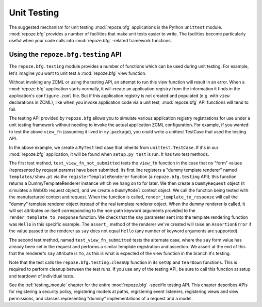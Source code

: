 .. _unittesting_chapter:

Unit Testing
============

The suggested mechanism for unit testing :mod:`repoze.bfg`
applications is the Python ``unittest`` module.  :mod:`repoze.bfg`
provides a number of facilities that make unit tests easier to write.
The facilities become particularly useful when your code calls into
:mod:`repoze.bfg` -related framework functions.

Using the ``repoze.bfg.testing`` API
------------------------------------

The ``repoze.bfg.testing`` module provides a number of functions which
can be used during unit testing.  For example, let's imagine you want
to unit test a :mod:`repoze.bfg` view function.

.. code-block:: python
   :linenos:

   def view_fn(context, request):
       from repoze.bfg.chameleon_zpt import render_template_to_response
       if 'say' in request.params:
           return render_template_to_response('templates/submitted.pt',
                                               say=request.params['say'])
       return render_template_to_response('templates/show.pt', say='Hello')

Without invoking any ZCML or using the testing API, an attempt to run
this view function will result in an error.  When a :mod:`repoze.bfg`
application starts normally, it will create an application registry
from the information it finds in the application's ``configure.zcml``
file.  But if this application registry is not created and populated
(e.g. with ``view`` declarations in ZCML), like when you invoke
application code via a unit test, :mod:`repoze.bfg` API functions will
tend to fail.

The testing API provided by ``repoze.bfg`` allows you to simulate
various application registry registrations for use under a unit
testing framework without needing to invoke the actual application
ZCML configuration.  For example, if you wanted to test the above
``view_fn`` (assuming it lived in ``my.package``), you could write a
unittest TestCase that used the testing API.

.. code-block:: python
   :linenos:

   import unittest
   from repoze.bfg import testing

   class MyTest(unittest.TestCase):
       def setUp(self):
           testing.cleanUp()

       def tearDown(self):
           testing.cleanUp()
       
       def test_view_fn_not_submitted(self):
           from my.package import view_fn
           renderer = testing.registerTemplateRenderer('templates/show.pt')
           context = testing.DummyModel()
           request = testing.DummyRequest()
           response = view_fn(context, request)
           renderer.assert_(say='Hello')

       def test_view_fn_submitted(self):
           from my.package import view_fn
           renderer = testing.registerTemplateRenderer('templates/submitted.pt')
           context = testing.DummyModel()
           request = testing.DummyRequest()
           request.params['say'] = 'Yo'
           response = view_fn(context, request)
           renderer.assert_(say='Yo')

In the above example, we create a ``MyTest`` test case that inherits
from ``unittest.TestCase``.  If it's in our :mod:`repoze.bfg`
application, it will be found when ``setup.py test`` is run.  It has
two test methods.

The first test method, ``test_view_fn_not_submitted`` tests the
``view_fn`` function in the case that no "form" values (represented by
request.params) have been submitted.  Its first line registers a
"dummy template renderer" named ``templates/show.pt`` via the
``registerTemplateRenderer`` function (a ``repoze.bfg.testing`` API);
this function returns a DummyTemplateRenderer instance which we hang
on to for later.  We then create a ``DummyRequest`` object (it
simulates a WebOb request object), and we create a ``DummyModel``
context object.  We call the function being tested with the
manufactured context and request.  When the function is called,
``render_template_to_response`` will call the "dummy" template
renderer object instead of the real template renderer object.  When
the dummy renderer is called, it will set attributes on itself
corresponding to the non-path keyword arguments provided to the
``render_template_to_response`` function.  We check that the ``say``
parameter sent into the template rendering function was ``Hello`` in
this specific example.  The ``assert_`` method of the renderer we've
created will raise an ``AssertionError`` if the value passed to the
renderer as ``say`` does not equal ``Hello`` (any number of keyword
arguments are supported).

The second test method, named ``test_view_fn_submitted`` tests the
alternate case, where the ``say`` form value has already been set in
the request and performs a similar template registration and
assertion.  We assert at the end of this that the renderer's ``say``
attribute is ``Yo``, as this is what is expected of the view function
in the branch it's testing.

Note that the test calls the ``repoze.bfg.testing.cleanUp`` function
in its ``setUp`` and ``tearDown`` functions.  This is required to
perform cleanup between the test runs.  If you use any of the testing
API, be sure to call this function at setup and teardown of individual
tests.

See the :ref:`testing_module` chapter for the entire :mod:`repoze.bfg`
-specific testing API.  This chapter describes APIs for registering a
security policy, registering models at paths, registering event
listeners, registering views and view permissions, and classes
representing "dummy" implementations of a request and a model.

